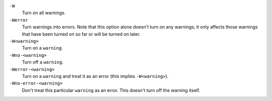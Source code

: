 
``-W``
    Turn on all warnings.

``-Werror``
    Turn warnings into errors. Note that this option alone
    doesn't turn on any warnings; it only affects those warnings that have
    been turned on so far or will be turned on later.

``-W<warning>``
    Turn on a ``warning``.

``-Wno-<warning>``
    Turn off a ``warning``.

``-Werror-<warning>``
    Turn on a ``warning`` and treat it as an error (this implies ``-W<warning>``).

``-Wno-error-<warning>``
    Don't treat this particular ``warning`` as an error. This doesn't turn off
    the warning itself.

